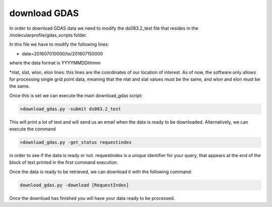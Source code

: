 .. _download GDAS

download GDAS
=============

In order to download GDAS data we need to modify the ds083.2_test file that resides in the /molecularprofile/gdas_scripts folder. 

In this file we have to modify the following lines:

* date=201607010000/to/201607150000

where the data format is YYYYMMDDhhmm

*nlat, slat, wlon, elon lines: this lines are the coordinates of our location of interest. As of now, the software only allows for processing single grid point data, meaning that the nlat and slat values must be the same, and wlon and elon must be the same. 

Once this is set we can execute the main download_gdas script:

.. code-block:: bash

    >download_gdas.py -submit ds083.2_test

This will print a lot of text and will send us an email when the data is ready to be downloaded. Alternatively, we can execute the command 

.. code-block:: bash

    >download_gdas.py -get_status requestindex

in order to see if the data is ready or not. requestindex is a unique identifier for your query, that appears at the end of the block of text printed in the first command execution.

Once the data is ready to be retrieved, we can download it with the following command:

.. code-block:: bash

    download_gdas.py -download [RequestIndex]

Once the download has finished you will have your data ready to be processed.
